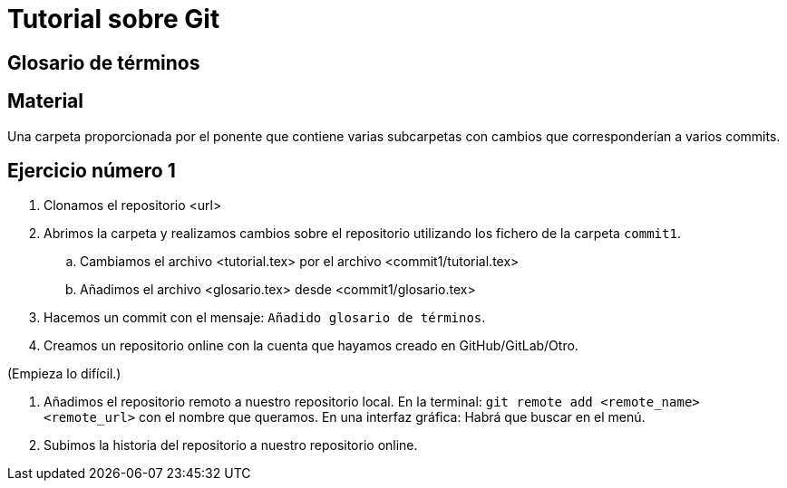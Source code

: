 = Tutorial sobre Git

== Glosario de términos

== Material

Una carpeta proporcionada por el ponente que contiene varias subcarpetas
con cambios que corresponderían a varios commits.

== Ejercicio número 1

. Clonamos el repositorio <url>

. Abrimos la carpeta y realizamos cambios sobre el repositorio
utilizando los fichero de la carpeta `commit1`.

.. Cambiamos el archivo <tutorial.tex> por el archivo <commit1/tutorial.tex>

.. Añadimos el archivo <glosario.tex> desde <commit1/glosario.tex>

. Hacemos un commit con el mensaje: `Añadido glosario de términos`.

. Creamos un repositorio online con la cuenta que hayamos creado
en GitHub/GitLab/Otro.

(Empieza lo difícil.)

. Añadimos el repositorio remoto a nuestro repositorio local.
En la terminal: `git remote add <remote_name> <remote_url>` con el nombre que queramos.
En una interfaz gráfica: Habrá que buscar en el menú.

. Subimos la historia del repositorio a nuestro repositorio online.



